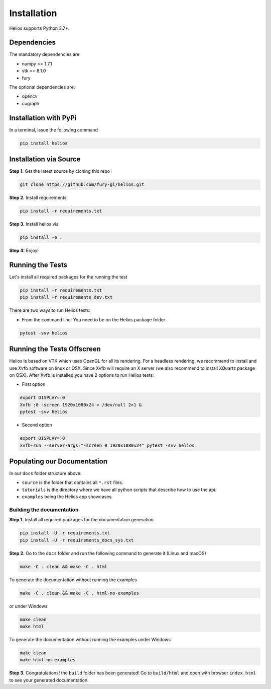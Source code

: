 ============
Installation
============

Helios supports Python 3.7+. 

Dependencies
------------

The mandatory dependencies are:

- numpy >= 1.7.1
- vtk >= 8.1.0
- fury

The optional dependencies are:

- opencv
- cugraph


Installation with PyPi
----------------------

In a terminal, issue the following command

.. code-block:: shell

    pip install helios



Installation via Source
-----------------------

**Step 1.** Get the latest source by cloning this repo

.. code-block:: shell

    git clone https://github.com/fury-gl/helios.git

**Step 2.** Install requirements

.. code-block:: shell

    pip install -r requirements.txt

**Step 3.** Install helios via

.. code-block:: shell

    pip install -e .

**Step 4:** Enjoy!


Running the Tests
-----------------

Let's install all required packages for the running the test

.. code-block:: shell

    pip install -r requirements.txt
    pip install -r requirements_dev.txt

There are two ways to run Helios tests:

- From the command line. You need to be on the Helios package folder

.. code-block:: shell

    pytest -svv helios

Running the Tests Offscreen
---------------------------

Helios is based on VTK which uses OpenGL for all its rendering. For a headless rendering, we recommend to install and use Xvfb software on linux or OSX.
Since Xvfb will require an X server (we also recommend to install XQuartz package on OSX). After Xvfb is installed you have 2 options to run Helios tests:

- First option

.. code-block:: shell

    export DISPLAY=:0
    Xvfb :0 -screen 1920x1080x24 > /dev/null 2>1 &
    pytest -svv helios

- Second option

.. code-block:: shell

    export DISPLAY=:0
    xvfb-run --server-args="-screen 0 1920x1080x24" pytest -svv helios


Populating our Documentation
----------------------------



In our ``docs`` folder structure above:

- ``source`` is the folder that contains all ``*.rst`` files.
- ``tutorials`` is the directory where we have all python scripts that describe how to use the api.
- ``examples`` being the Helios app showcases.


Building the documentation
~~~~~~~~~~~~~~~~~~~~~~~~~~

**Step 1.** Install all required packages for the documentation generation

.. code-block:: shell

    pip install -U -r requirements.txt
    pip install -U -r requirements_docs_sys.txt

**Step 2.** Go to the ``docs`` folder and run the following command to generate it (Linux and macOS)

.. code-block:: shell

    make -C . clean && make -C . html

To generate the documentation without running the examples

.. code-block:: shell

    make -C . clean && make -C . html-no-examples

or under Windows

.. code-block:: shell

    make clean
    make html

To generate the documentation without running the examples under Windows

.. code-block:: shell

    make clean
    make html-no-examples


**Step 3.** Congratulations! the ``build`` folder has been generated! Go to ``build/html`` and open with browser ``index.html`` to see your generated documentation.